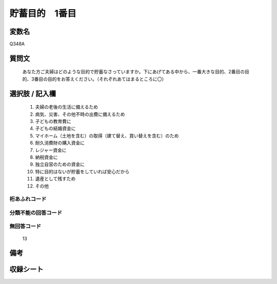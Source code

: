 .. title:: Q348A
.. rst-cllass:: item
====================================================================================================
貯蓄目的　1番目
====================================================================================================

.. rst-class:: varname
変数名
==================

Q348A

.. rst-class:: question
質問文
==================


   あなた方ご夫婦はどのような目的で貯蓄なさっていますか。下にあげてある中から、一番大きな目的、2番目の目的、3番目の目的をお答えください。（それぞれあてはまるところに〇）



.. rst-class:: answer
選択肢 / 記入欄
======================

  
     1. 夫婦の老後の生活に備えるため
  
     2. 病気、災害、その他不時の出費に備えるため
  
     3. 子どもの教育費に
  
     4. 子どもの結婚資金に
  
     5. マイホーム（土地を含む）の取得（建て替え、買い替えを含む）のため
  
     6. 耐久消費財の購入資金に
  
     7. レジャー資金に
  
     8. 納税資金に
  
     9. 独立自営のための資金に
  
     10. 特に目的はないが貯蓄をしていれば安心だから
  
     11. 遺産として残すため
  
     12. その他
  



.. rst-class:: overflow
桁あふれコード
-------------------------------
  


.. rst-class:: not_available
分類不能の回答コード
-------------------------------------
  


.. rst-class:: not_available
無回答コード
-------------------------------------
  13


.. rst-class:: bikou
備考
==================



.. rst-class:: include_sheet
収録シート
=======================================
.. hlist::
   :columns: 3
   
   
   * p1_2
   
   * p2_2
   
   * p3_2
   
   * p4_2
   
   * p5a_2
   
   * p5b_2
   
   * p6_2
   
   * p7_2
   
   * p8_2
   
   


.. index:: Q348A